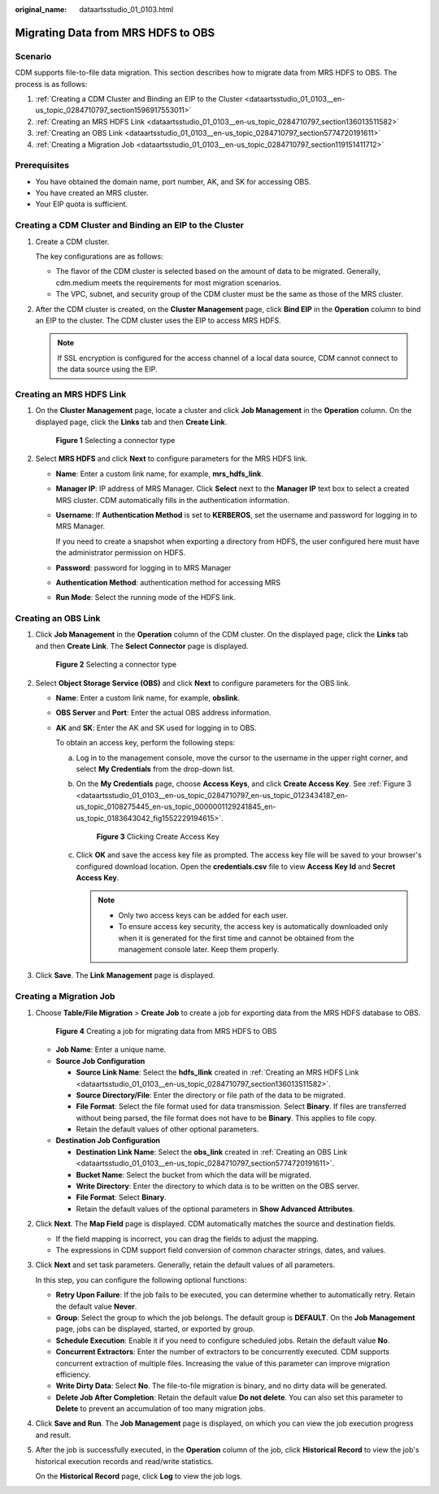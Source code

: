 :original_name: dataartsstudio_01_0103.html

.. _dataartsstudio_01_0103:

Migrating Data from MRS HDFS to OBS
===================================

Scenario
--------

CDM supports file-to-file data migration. This section describes how to migrate data from MRS HDFS to OBS. The process is as follows:

#. :ref:`Creating a CDM Cluster and Binding an EIP to the Cluster <dataartsstudio_01_0103__en-us_topic_0284710797_section1596917553011>`
#. :ref:`Creating an MRS HDFS Link <dataartsstudio_01_0103__en-us_topic_0284710797_section136013511582>`
#. :ref:`Creating an OBS Link <dataartsstudio_01_0103__en-us_topic_0284710797_section5774720191611>`
#. :ref:`Creating a Migration Job <dataartsstudio_01_0103__en-us_topic_0284710797_section119151411712>`

Prerequisites
-------------

-  You have obtained the domain name, port number, AK, and SK for accessing OBS.
-  You have created an MRS cluster.
-  Your EIP quota is sufficient.

.. _dataartsstudio_01_0103__en-us_topic_0284710797_section1596917553011:

Creating a CDM Cluster and Binding an EIP to the Cluster
--------------------------------------------------------

#. Create a CDM cluster.

   The key configurations are as follows:

   -  The flavor of the CDM cluster is selected based on the amount of data to be migrated. Generally, cdm.medium meets the requirements for most migration scenarios.
   -  The VPC, subnet, and security group of the CDM cluster must be the same as those of the MRS cluster.

#. After the CDM cluster is created, on the **Cluster Management** page, click **Bind EIP** in the **Operation** column to bind an EIP to the cluster. The CDM cluster uses the EIP to access MRS HDFS.

   .. note::

      If SSL encryption is configured for the access channel of a local data source, CDM cannot connect to the data source using the EIP.

.. _dataartsstudio_01_0103__en-us_topic_0284710797_section136013511582:

Creating an MRS HDFS Link
-------------------------

#. On the **Cluster Management** page, locate a cluster and click **Job Management** in the **Operation** column. On the displayed page, click the **Links** tab and then **Create Link**.


   .. figure:: /_static/images/en-us_image_0000002305440037.png
      :alt: **Figure 1** Selecting a connector type

      **Figure 1** Selecting a connector type

#. Select **MRS HDFS** and click **Next** to configure parameters for the MRS HDFS link.

   -  **Name**: Enter a custom link name, for example, **mrs_hdfs_link**.

   -  **Manager IP**: IP address of MRS Manager. Click **Select** next to the **Manager IP** text box to select a created MRS cluster. CDM automatically fills in the authentication information.

   -  **Username**: If **Authentication Method** is set to **KERBEROS**, set the username and password for logging in to MRS Manager.

      If you need to create a snapshot when exporting a directory from HDFS, the user configured here must have the administrator permission on HDFS.

   -  **Password**: password for logging in to MRS Manager

   -  **Authentication Method**: authentication method for accessing MRS

   -  **Run Mode**: Select the running mode of the HDFS link.

.. _dataartsstudio_01_0103__en-us_topic_0284710797_section5774720191611:

Creating an OBS Link
--------------------

#. Click **Job Management** in the **Operation** column of the CDM cluster. On the displayed page, click the **Links** tab and then **Create Link**. The **Select Connector** page is displayed.


   .. figure:: /_static/images/en-us_image_0000002305440037.png
      :alt: **Figure 2** Selecting a connector type

      **Figure 2** Selecting a connector type

#. Select **Object Storage Service (OBS)** and click **Next** to configure parameters for the OBS link.

   -  **Name**: Enter a custom link name, for example, **obslink**.

   -  **OBS Server** and **Port**: Enter the actual OBS address information.

   -  **AK** and **SK**: Enter the AK and SK used for logging in to OBS.

      To obtain an access key, perform the following steps:

      a. Log in to the management console, move the cursor to the username in the upper right corner, and select **My Credentials** from the drop-down list.

      b. On the **My Credentials** page, choose **Access Keys**, and click **Create Access Key**. See :ref:`Figure 3 <dataartsstudio_01_0103__en-us_topic_0284710797_en-us_topic_0123434187_en-us_topic_0108275445_en-us_topic_0000001129241845_en-us_topic_0183643042_fig1552229194615>`.

         .. _dataartsstudio_01_0103__en-us_topic_0284710797_en-us_topic_0123434187_en-us_topic_0108275445_en-us_topic_0000001129241845_en-us_topic_0183643042_fig1552229194615:

         .. figure:: /_static/images/en-us_image_0000002270789428.png
            :alt: **Figure 3** Clicking Create Access Key

            **Figure 3** Clicking Create Access Key

      c. Click **OK** and save the access key file as prompted. The access key file will be saved to your browser's configured download location. Open the **credentials.csv** file to view **Access Key Id** and **Secret Access Key**.

         .. note::

            -  Only two access keys can be added for each user.
            -  To ensure access key security, the access key is automatically downloaded only when it is generated for the first time and cannot be obtained from the management console later. Keep them properly.

#. Click **Save**. The **Link Management** page is displayed.

.. _dataartsstudio_01_0103__en-us_topic_0284710797_section119151411712:

Creating a Migration Job
------------------------

#. Choose **Table/File Migration** > **Create Job** to create a job for exporting data from the MRS HDFS database to OBS.


   .. figure:: /_static/images/en-us_image_0000002270791600.jpg
      :alt: **Figure 4** Creating a job for migrating data from MRS HDFS to OBS

      **Figure 4** Creating a job for migrating data from MRS HDFS to OBS

   -  **Job Name**: Enter a unique name.
   -  **Source Job Configuration**

      -  **Source Link Name**: Select the **hdfs_llink** created in :ref:`Creating an MRS HDFS Link <dataartsstudio_01_0103__en-us_topic_0284710797_section136013511582>`.
      -  **Source Directory/File**: Enter the directory or file path of the data to be migrated.
      -  **File Format**: Select the file format used for data transmission. Select **Binary**. If files are transferred without being parsed, the file format does not have to be **Binary**. This applies to file copy.
      -  Retain the default values of other optional parameters.

   -  **Destination Job Configuration**

      -  **Destination Link Name**: Select the **obs_link** created in :ref:`Creating an OBS Link <dataartsstudio_01_0103__en-us_topic_0284710797_section5774720191611>`.
      -  **Bucket Name**: Select the bucket from which the data will be migrated.
      -  **Write Directory**: Enter the directory to which data is to be written on the OBS server.
      -  **File Format**: Select **Binary**.
      -  Retain the default values of the optional parameters in **Show Advanced Attributes**.

#. Click **Next**. The **Map Field** page is displayed. CDM automatically matches the source and destination fields.

   -  If the field mapping is incorrect, you can drag the fields to adjust the mapping.
   -  The expressions in CDM support field conversion of common character strings, dates, and values.

#. Click **Next** and set task parameters. Generally, retain the default values of all parameters.

   In this step, you can configure the following optional functions:

   -  **Retry Upon Failure**: If the job fails to be executed, you can determine whether to automatically retry. Retain the default value **Never**.
   -  **Group**: Select the group to which the job belongs. The default group is **DEFAULT**. On the **Job Management** page, jobs can be displayed, started, or exported by group.
   -  **Schedule Execution**: Enable it if you need to configure scheduled jobs. Retain the default value **No**.
   -  **Concurrent Extractors**: Enter the number of extractors to be concurrently executed. CDM supports concurrent extraction of multiple files. Increasing the value of this parameter can improve migration efficiency.
   -  **Write Dirty Data**: Select **No**. The file-to-file migration is binary, and no dirty data will be generated.
   -  **Delete Job After Completion**: Retain the default value **Do not delete**. You can also set this parameter to **Delete** to prevent an accumulation of too many migration jobs.

#. Click **Save and Run**. The **Job Management** page is displayed, on which you can view the job execution progress and result.

#. After the job is successfully executed, in the **Operation** column of the job, click **Historical Record** to view the job's historical execution records and read/write statistics.

   On the **Historical Record** page, click **Log** to view the job logs.
